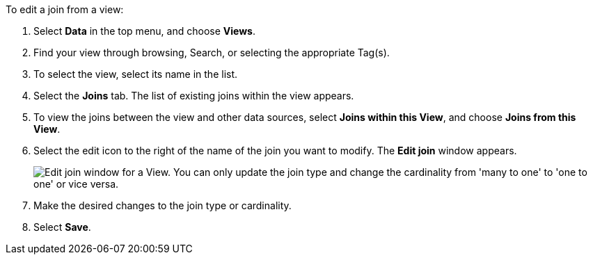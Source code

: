 To edit a join from a view:

. Select *Data* in the top menu, and choose *Views*.
. Find your view through browsing, Search, or selecting the appropriate Tag(s).
. To select the view, select its name in the list.
. Select the *Joins* tab.
The list of existing joins within the view appears.
. To view the joins between the view and other data sources, select *Joins within this View*, and choose *Joins from this View*.
. Select the edit icon to the right of the name of the join you want to modify.
The *Edit join* window appears.
+
image::edit-join-window.png[Edit join window for a View. You can only update the join type and change the cardinality from 'many to one' to 'one to one' or vice versa.]
. Make the desired changes to the join type or cardinality.
. Select *Save*.
